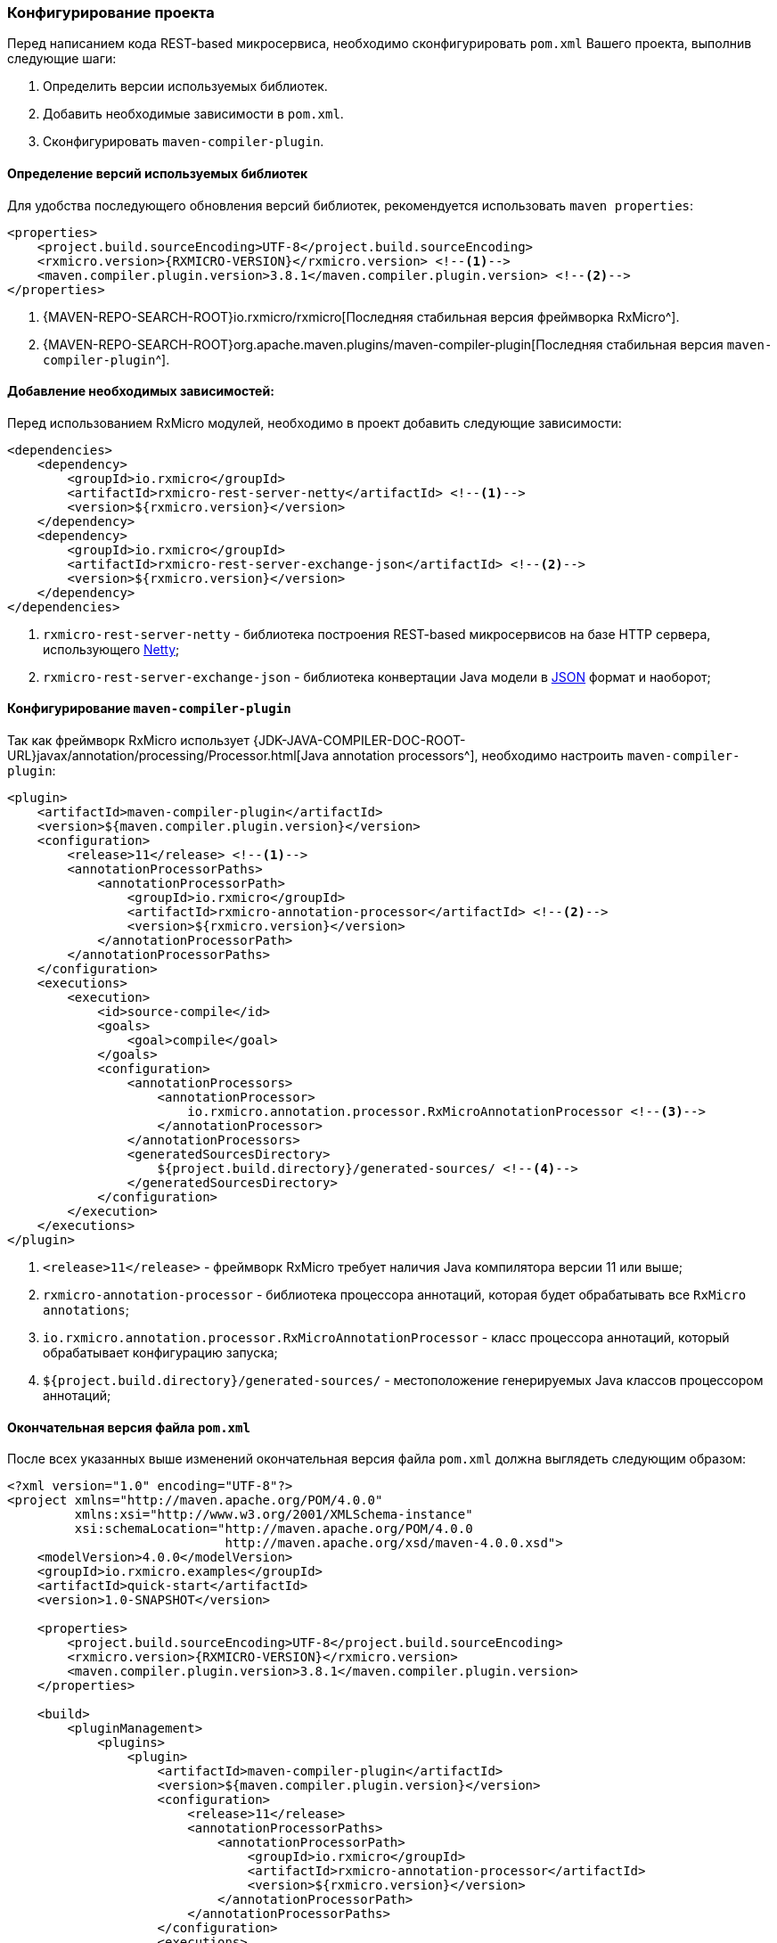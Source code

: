 === Конфигурирование проекта

Перед написанием кода REST-based микросервиса, необходимо сконфигурировать `pom.xml` Вашего проекта, выполнив следующие шаги:

. Определить версии используемых библиотек.
. Добавить необходимые зависимости в `pom.xml`.
. Сконфигурировать `maven-compiler-plugin`.

==== Определение версий используемых библиотек

Для удобства последующего обновления версий библиотек, рекомендуется использовать `maven properties`:

[source,xml,subs="attributes+"]
----
<properties>
    <project.build.sourceEncoding>UTF-8</project.build.sourceEncoding>
    <rxmicro.version>{RXMICRO-VERSION}</rxmicro.version> <!--1-->
    <maven.compiler.plugin.version>3.8.1</maven.compiler.plugin.version> <!--2-->
</properties>
----
<1> {MAVEN-REPO-SEARCH-ROOT}io.rxmicro/rxmicro[Последняя стабильная версия фреймворка RxMicro^].
<2> {MAVEN-REPO-SEARCH-ROOT}org.apache.maven.plugins/maven-compiler-plugin[Последняя стабильная версия `maven-compiler-plugin`^].

==== Добавление необходимых зависимостей:

Перед использованием RxMicro модулей, необходимо в проект добавить следующие зависимости:

[source,xml]
----
<dependencies>
    <dependency>
        <groupId>io.rxmicro</groupId>
        <artifactId>rxmicro-rest-server-netty</artifactId> <!--1-->
        <version>${rxmicro.version}</version>
    </dependency>
    <dependency>
        <groupId>io.rxmicro</groupId>
        <artifactId>rxmicro-rest-server-exchange-json</artifactId> <!--2-->
        <version>${rxmicro.version}</version>
    </dependency>
</dependencies>
----
<1> `rxmicro-rest-server-netty` - библиотека построения REST-based микросервисов на базе HTTP сервера, использующего https://netty.io/[Netty^];
<2> `rxmicro-rest-server-exchange-json` - библиотека конвертации Java модели в https://www.json.org/[JSON^] формат и наоборот;

[[quick-start-maven-compiler-plugin-settings-section]]
==== Конфигурирование `maven-compiler-plugin`

Так как фреймворк RxMicro использует {JDK-JAVA-COMPILER-DOC-ROOT-URL}javax/annotation/processing/Processor.html[Java annotation processors^], необходимо настроить `maven-compiler-plugin`:

[source,xml]
----
<plugin>
    <artifactId>maven-compiler-plugin</artifactId>
    <version>${maven.compiler.plugin.version}</version>
    <configuration>
        <release>11</release> <!--1-->
        <annotationProcessorPaths>
            <annotationProcessorPath>
                <groupId>io.rxmicro</groupId>
                <artifactId>rxmicro-annotation-processor</artifactId> <!--2-->
                <version>${rxmicro.version}</version>
            </annotationProcessorPath>
        </annotationProcessorPaths>
    </configuration>
    <executions>
        <execution>
            <id>source-compile</id>
            <goals>
                <goal>compile</goal>
            </goals>
            <configuration>
                <annotationProcessors>
                    <annotationProcessor>
                        io.rxmicro.annotation.processor.RxMicroAnnotationProcessor <!--3-->
                    </annotationProcessor>
                </annotationProcessors>
                <generatedSourcesDirectory>
                    ${project.build.directory}/generated-sources/ <!--4-->
                </generatedSourcesDirectory>
            </configuration>
        </execution>
    </executions>
</plugin>
----
<1> `<release>11</release>` - фреймворк RxMicro требует наличия Java компилятора версии 11 или выше;
<2> `rxmicro-annotation-processor` - библиотека процессора аннотаций, которая будет обрабатывать все `RxMicro annotations`;
<3> `io.rxmicro.annotation.processor.RxMicroAnnotationProcessor` - класс процессора аннотаций, который обрабатывает конфигурацию запуска;
<4> `${project.build.directory}/generated-sources/` - местоположение генерируемых Java классов процессором аннотаций;

==== Окончательная версия файла `pom.xml`

После всех указанных выше изменений окончательная версия файла `pom.xml` должна выглядеть следующим образом:

[source,xml,subs="attributes+"]
----
<?xml version="1.0" encoding="UTF-8"?>
<project xmlns="http://maven.apache.org/POM/4.0.0"
         xmlns:xsi="http://www.w3.org/2001/XMLSchema-instance"
         xsi:schemaLocation="http://maven.apache.org/POM/4.0.0
                             http://maven.apache.org/xsd/maven-4.0.0.xsd">
    <modelVersion>4.0.0</modelVersion>
    <groupId>io.rxmicro.examples</groupId>
    <artifactId>quick-start</artifactId>
    <version>1.0-SNAPSHOT</version>

    <properties>
        <project.build.sourceEncoding>UTF-8</project.build.sourceEncoding>
        <rxmicro.version>{RXMICRO-VERSION}</rxmicro.version>
        <maven.compiler.plugin.version>3.8.1</maven.compiler.plugin.version>
    </properties>

    <build>
        <pluginManagement>
            <plugins>
                <plugin>
                    <artifactId>maven-compiler-plugin</artifactId>
                    <version>${maven.compiler.plugin.version}</version>
                    <configuration>
                        <release>11</release>
                        <annotationProcessorPaths>
                            <annotationProcessorPath>
                                <groupId>io.rxmicro</groupId>
                                <artifactId>rxmicro-annotation-processor</artifactId>
                                <version>${rxmicro.version}</version>
                            </annotationProcessorPath>
                        </annotationProcessorPaths>
                    </configuration>
                    <executions>
                        <execution>
                            <id>source-compile</id>
                            <goals>
                                <goal>compile</goal>
                            </goals>
                            <configuration>
                                <annotationProcessors>
                                    <annotationProcessor>
                            io.rxmicro.annotation.processor.RxMicroAnnotationProcessor
                                    </annotationProcessor>
                                </annotationProcessors>
                                <generatedSourcesDirectory>
                                    ${project.build.directory}/generated-sources/
                                </generatedSourcesDirectory>
                            </configuration>
                        </execution>
                    </executions>
                </plugin>
            </plugins>
        </pluginManagement>
    </build>

    <dependencies>
        <dependency>
            <groupId>io.rxmicro</groupId>
            <artifactId>rxmicro-rest-server-netty</artifactId>
            <version>${rxmicro.version}</version>
        </dependency>
        <dependency>
            <groupId>io.rxmicro</groupId>
            <artifactId>rxmicro-rest-server-exchange-json</artifactId>
            <version>${rxmicro.version}</version>
        </dependency>
    </dependencies>
</project>
----

